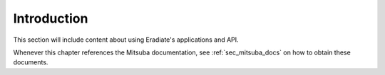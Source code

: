 .. _sec-user_guide-intro:

Introduction
============

This section will include content about using Eradiate's applications and API.

Whenever this chapter references the Mitsuba documentation, see :ref:`sec_mitsuba_docs`
on how to obtain these documents.